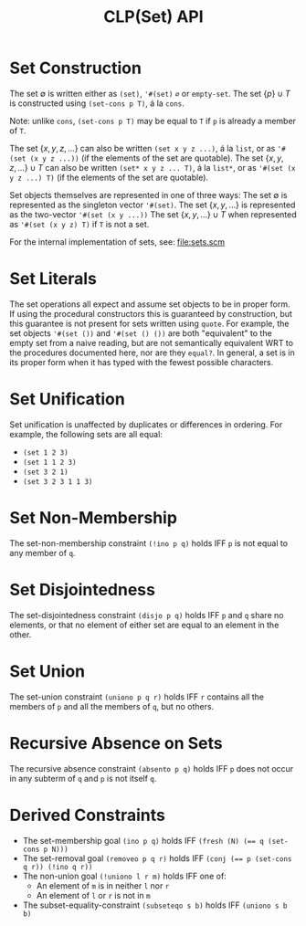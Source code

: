 #+title: CLP(Set) API

* Set Construction

The set $\emptyset$ is written either as ~(set)~, ~'#(set)~ ~∅~ or ~empty-set~.
The set $\{p\} \cup T$ is constructed using ~(set-cons p T)~, á la ~cons~.

Note: unlike ~cons~, ~(set-cons p T)~ may be equal to ~T~ if ~p~ is already a member of ~T~.

The set $\{x, y, z, \dots\}$ can also be written ~(set x y z ...)~, á la ~list~, or as ~'#(set (x y z ...))~ (if the elements of the set are quotable).
The set $\{x, y, z, \dots\} \cup T$ can also be written ~(set* x y z ... T)~, á la ~list*~, or as ~'#(set (x y z ...) T)~ (if the elements of the set are quotable).

Set objects themselves are represented in one of three ways:
The set $\emptyset$ is represented as the singleton vector ~'#(set)~.
The set $\{x, y, ...\}$ is represented as the two-vector ~'#(set (x y ...))~
The set $\{x, y, ...\} \cup T$ when represented as ~'#(set (x y z) T)~ if ~T~ is not a set.

For the internal implementation of sets, see: [[file:sets.scm]]

* Set Literals

The set operations all expect and assume set objects to be in proper form. If using the procedural constructors this is guaranteed by construction, but this guarantee is not present for sets written using ~quote~. For example, the set objects ~'#(set ())~ and ~'#(set () ())~ are both "equivalent" to the empty set from a naive reading, but are not semantically equivalent WRT to the procedures documented here, nor are they ~equal?~. In general, a set is in its proper form when it has typed with the fewest possible characters.

* Set Unification

Set unification is unaffected by duplicates or differences in ordering.
For example, the following sets are all equal:
- ~(set 1 2 3)~
- ~(set 1 1 2 3)~
- ~(set 3 2 1)~
- ~(set 3 2 3 1 1 3)~

* Set Non-Membership

The set-non-membership constraint ~(!ino p q)~ holds IFF ~p~ is not equal to any member of ~q~.

* Set Disjointedness

The set-disjointedness constraint ~(disjo p q)~ holds IFF ~p~ and ~q~ share no elements, or that no element of either set are equal to an element in the other.

* Set Union

The set-union constraint ~(uniono p q r)~ holds IFF ~r~ contains all the members of ~p~ and all the members of ~q~, but no others.

* Recursive Absence on Sets

The recursive absence constraint ~(absento p q)~ holds IFF ~p~ does not occur in any subterm of ~q~ and ~p~ is not itself ~q~.

* Derived Constraints

- The set-membership goal ~(ino p q)~ holds IFF ~(fresh (N) (== q (set-cons p N)))~
- The set-removal goal ~(removeo p q r)~ holds IFF ~(conj (== p (set-cons q r)) (!ino q r))~
- The non-union goal ~(!uniono l r m)~ holds IFF one of:
  - An element of ~m~ is in neither ~l~ nor ~r~
  - An element of ~l~ or ~r~ is not in ~m~
- The subset-equality-constraint ~(subseteqo s b)~ holds IFF ~(uniono s b b)~
